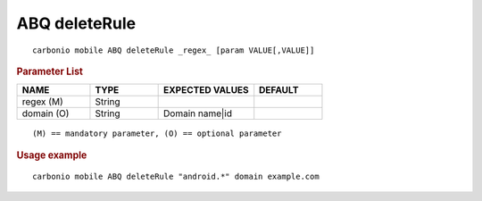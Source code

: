 .. SPDX-FileCopyrightText: 2022 Zextras <https://www.zextras.com/>
..
.. SPDX-License-Identifier: CC-BY-NC-SA-4.0

.. _carbonio_mobile_ABQ_deleteRule:

********************
ABQ deleteRule
********************

::

   carbonio mobile ABQ deleteRule _regex_ [param VALUE[,VALUE]]


.. rubric:: Parameter List

.. list-table::
   :widths: 16 15 21 15
   :header-rows: 1

   * - NAME
     - TYPE
     - EXPECTED VALUES
     - DEFAULT
   * - regex (M)
     - String
     - 
     - 
   * - domain (O)
     - String
     - Domain name\|id
     - 

::

   (M) == mandatory parameter, (O) == optional parameter



.. rubric:: Usage example


::

   carbonio mobile ABQ deleteRule "android.*" domain example.com



